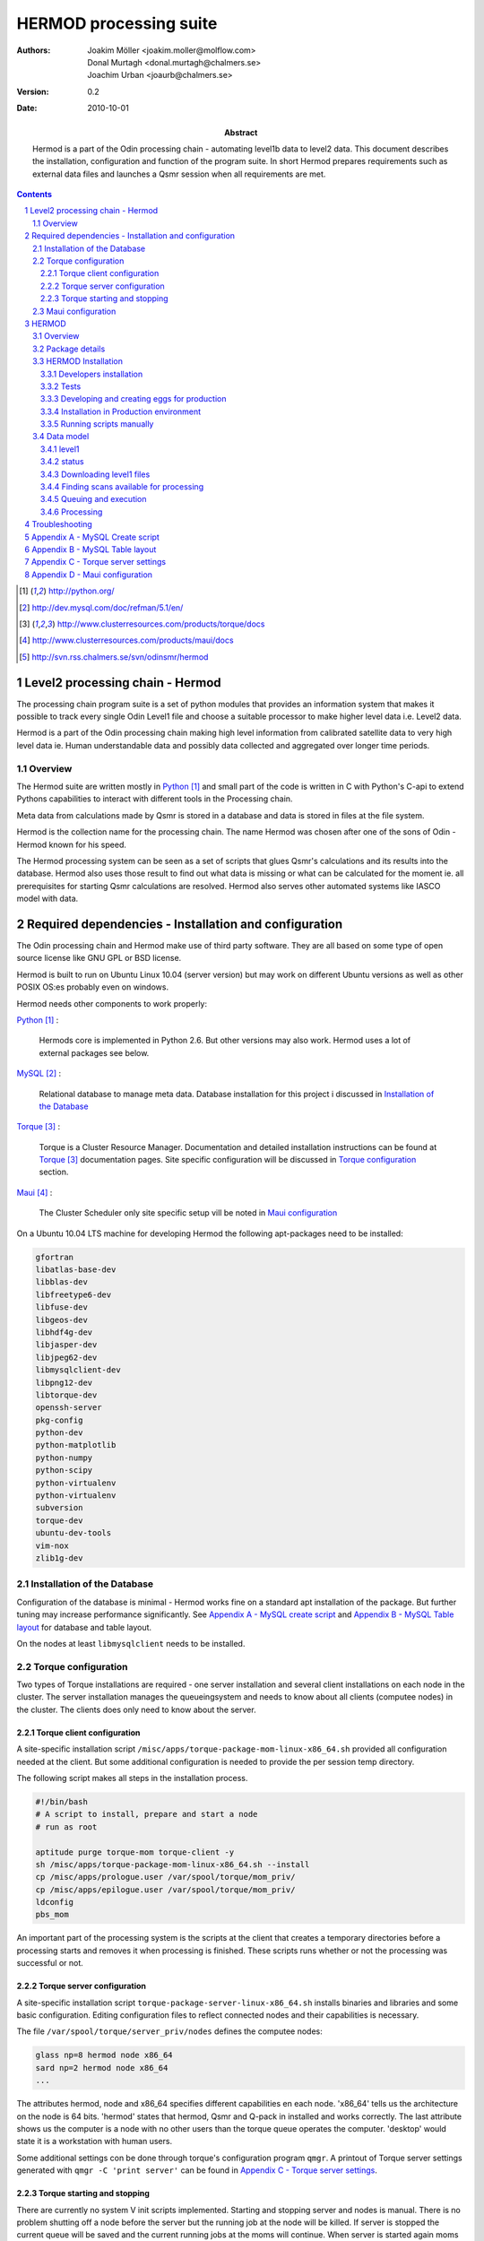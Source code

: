 =======================
HERMOD processing suite
=======================

:Authors: 

        Joakim Möller <joakim.moller@molflow.com>, Donal Murtagh
        <donal.murtagh@chalmers.se>, Joachim Urban <joaurb@chalmers.se>

:Version: 
        
        0.2 


:Date:

        2010-10-01

:Abstract: 

        Hermod is a part of the Odin processing chain - automating level1b data
        to level2 data. This document describes the installation, configuration
        and function of the program suite. In short Hermod prepares
        requirements such as external data files and launches a Qsmr session
        when all requirements are met.

.. .. raw:: pdf
..        
..        PageBreak

.. contents:: 
.. target-notes::
.. sectnum::

Level2 processing chain - Hermod
================================

The processing chain program suite is a set of python modules that provides an
information system that makes it possible to track every single Odin Level1
file and choose a suitable processor to make higher level data i.e. Level2
data.
 
Hermod is a part of the Odin processing chain making high level information
from calibrated satellite data to very high level data ie. Human understandable
data and possibly data collected and aggregated over longer time periods.

Overview
--------

.. image:: flow.png
    :height: 5cm

The Hermod suite are written mostly in Python_ and small part of the code is
written in C with Python's C-api to extend Pythons capabilities to
interact with different tools in the Processing chain.

Meta data from calculations made by Qsmr is stored in a database and
data is stored in files at the file system. 

Hermod is the collection name for the processing chain. The name Hermod was
chosen after one of the sons of Odin - Hermod known for his speed. 

The Hermod processing system can be seen as a set of scripts that glues Qsmr's
calculations and its results into the database. Hermod also uses those result
to find out what data is missing or what can be calculated for the moment ie.
all prerequisites for starting Qsmr calculations are resolved. Hermod also
serves other automated systems like IASCO model with data.

.. .. _Python: http://python.org


Required dependencies - Installation and configuration
======================================================

The Odin processing chain and Hermod make use of third party software.
They are all based on some type of open source license like GNU GPL or BSD
license.

Hermod is built to run on Ubuntu Linux 10.04 (server version) but may work on
different Ubuntu versions as well as other POSIX OS:es probably even on windows.

Hermod needs other components to work properly:

Python_ :

        Hermods core is implemented in Python 2.6. But other versions may also
        work. Hermod uses a lot of external packages see below.

MySQL_ :

        Relational database to manage meta data. Database installation for this
        project i discussed in `Installation of the Database`_

Torque_ :

        Torque is a Cluster Resource Manager.  Documentation and detailed
        installation instructions can be found at Torque_ documentation pages.
        Site specific configuration will be discussed in `Torque
        configuration`_ section.

Maui_ :
        
        The Cluster Scheduler only site specific setup vill be noted in `Maui
        configuration`_

.. _Python: http://python.org/
.. _MySQL: http://dev.mysql.com/doc/refman/5.1/en/
.. _Torque: http://www.clusterresources.com/products/torque/docs
.. _Maui: http://www.clusterresources.com/products/maui/docs

On a Ubuntu 10.04 LTS machine for developing Hermod the following apt-packages
need to be installed:

.. code-block:: txt 
        
      gfortran 
      libatlas-base-dev 
      libblas-dev 
      libfreetype6-dev
      libfuse-dev 
      libgeos-dev
      libhdf4g-dev
      libjasper-dev
      libjpeg62-dev
      libmysqlclient-dev
      libpng12-dev
      libtorque-dev 
      openssh-server 
      pkg-config 
      python-dev 
      python-matplotlib 
      python-numpy 
      python-scipy 
      python-virtualenv
      python-virtualenv 
      subversion 
      torque-dev 
      ubuntu-dev-tools 
      vim-nox
      zlib1g-dev

Installation of the Database
-----------------------------
 
Configuration of the database is minimal - Hermod works fine on a standard apt
installation of the package. But further tuning may increase performance
significantly.  See `Appendix A - MySQL create script`_ and `Appendix B
- MySQL Table layout`_ for database and table layout. 

On the nodes at least ``libmysqlclient`` needs to be installed.

Torque configuration
--------------------
 
Two types of Torque installations are required - one server installation and
several client installations on each node in the cluster. The server
installation manages the queueingsystem and needs to know about all clients
(computee nodes) in the cluster. The clients does only need to know about the
server.

 
Torque client configuration
___________________________
 
A site-specific installation script
``/misc/apps/torque-package-mom-linux-x86_64.sh`` provided all configuration
needed at the client. But some additional configuration is needed to provide
the per session temp directory.

The following script makes all steps in the installation process.

.. code-block:: txt

        #!/bin/bash
        # A script to install, prepare and start a node
        # run as root

        aptitude purge torque-mom torque-client -y
        sh /misc/apps/torque-package-mom-linux-x86_64.sh --install
        cp /misc/apps/prologue.user /var/spool/torque/mom_priv/
        cp /misc/apps/epilogue.user /var/spool/torque/mom_priv/
        ldconfig
        pbs_mom

An important part of the processing system is the scripts at the client that
creates a temporary directories before a processing starts and removes it when
processing is finished. These scripts runs whether or not the processing was
successful or not.

Torque server configuration
___________________________
 
A site-specific installation script ``torque-package-server-linux-x86_64.sh``
installs binaries and libraries and some basic configuration. Editing
configuration files to reflect connected nodes and their capabilities is
necessary.

The file ``/var/spool/torque/server_priv/nodes`` defines the computee nodes:

.. code-block:: txt

        glass np=8 hermod node x86_64
        sard np=2 hermod node x86_64 
        ...

The attributes hermod, node and x86_64 specifies different capabilities en each
node. 'x86_64' tells us the architecture on the node is 64 bits. 'hermod'
states that hermod, Qsmr and Q-pack in installed and works correctly. The last
attribute shows us the computer is a node with no other users than the torque
queue operates the computer. 'desktop' would state it is a workstation with
human users.

Some additional settings con be done through torque's configuration program
``qmgr``. A printout of Torque server settings generated with ``qmgr -C 'print
server'`` can be found in `Appendix C - Torque server settings`_.

Torque starting and stopping
____________________________

There are currently no system V init scripts implemented. Starting and stopping
server and nodes is manual. There is no problem shutting off a node before the
server but the running job at the node will be killed. If server is stopped the
current queue will be saved and the current running jobs at the moms will
continue. When server is started again moms will report their finished jobs. 

start server at torque_host:

.. code-block:: txt

        $ /usr/local/sbin/pbs_server

start moms at nodes:

.. code-block:: txt

        $ /usr/local/sbin/pbs_mom

stop moms at nodes:

.. code-block:: txt

        $ /usr/local/sbin/momctl -s

stop server at torque_host:

.. code-block:: txt

        $ /usr/local/bin/qterm -t immediate


Maui configuration
------------------

The main configuration file can be found on torque_host
(``morion.rss.chalmers.se``).

         /usr/local/maui/maui.cfg


Full configuration file can be found in `Appendix D - Maui configuration`_.
This setup restrict one user to take all resources at once enforcing Odin
processing always have at least a minimum of processor available but also
giving users access to the queue.

start the scheduler:

.. code-block:: txt

        $ /usr/local/maui/sbin/maui

stop the scheduler:

.. code-block:: txt

        $ /usr/local/maui/bin/schedctl -k


HERMOD
======

Overview
--------

Hermod is a program suite written in Python that wraps around QSMR and inserts
meta data in to the SMR database. Hermod runs regularly and decides when to run
QSMR according to information Hermod can find in the SMR Database. Hermod
provides a fully automatic processing system for processing data from Level1
data to Level2 data.

Package details
---------------

Hermod is divided into several smaller entities that provide specific
functionality. The current status of the source code is still in a form of
transition from one package to more and smaller sub packages.

odin.hermod

The odin.hermod package is the package which is responsible for the information
and bookkeeping parts of hermod i.e keep track of file transactions,
file dependencies and finally submitting jobs to the queuing system


odin.config

The odin.config i more or less a configuration package Hermod and Iasco shares
this package

odin.iasco

This runs and manages the IASCO model.

HERMOD Installation
-------------------

For the moment hermod is running from the development source i.e. from the
directory ``~odinop/hermod_jm`` for Ubuntu 10.04 and  ``~odinop/hermod_glass``
for 9.08 this directory is checked out from svn. This is not by any means the
ideal way to maintain a piece of software. This is a temporary solution.

Best way to continue development is to separate development and production.
First all processing nodes and servers in the system need to have the same OS
version (Ubuntu 10.04 LTS). Using the same OS makes it possible to run Hermod
from on single installation shared by NFS.

A set of compiled hermod packages exits in ``/misc/apps/odinsite``. The
installation of hermod is controlled by zc.buildout installation. This way
buildout pins down the specific version of each dependency package.

This is the cycle to use when developing for Hermod.

 #. check out from svn
 #. create environment
 #. develop
 #. run tests - preferable unit or system tests
 #. check in - 
 #. Release - create binary eggs and copy them to production site
 #. deploy - installing binary packages
 #. remove development files

Notes Step 1-2 is normally done once. Step 3-4 iterates many times.Step 3-5 when tests are sucessful. Step 9 is seldom made.


Developers installation
_______________________

The source of  hermod is available at `Chalmers' Subversion repository`__ . A
developers installation is a isolated installation which is running in its own
environment - from here it's possible to run unit test and other functional
testing. With a correct .hermod.config and .hermod.config.secret it's possible
to connect to the database or PDC. (Future work: It would even be possible to
have a standalone database with a small data set to run off site tests).

Once developers build packages in the development environment described above.
Packages selected to be "released" are copied to ``/misc/apps/odinsite``.

To have a copy of hermod running locally for development do the following:

.. code-block:: txt

        svn co http://svn.rss.chalmers.se/svn/odinsmr/hermod/trunk hermod
        virtualenv -p /usr/bin/python2.6 hermod
        cd hermod
        bin/python2.6 bootstrap.py
        bin/buildout


.. _svn: http://svn.rss.chalmers.se/svn/odinsmr/hermod

__ svn_

Tests
______

To ensure quality and to simplify for other developers. Unittests are written for some parts of Hermod. Unittests makes sure that the tested function or procedure does what it's  meant for.

Example: How to run a full unittest suite for a package.

.. code-block:: txt

    .. src/odin.ecmwf$> ../bin/odinpy setup.py test

Example: how to run a specific testcase.

.. code-block:: txt

    .. src/odin.ecmwf/odin/ecmwf/tests$> ../../../../../bin/odinpy zpt2_create_test.py

Developing and creating eggs for production
___________________________________________

Once you have a `Developers installation`_ you can change or correct Hermod's behaivor. If you want to deploy your changes you have to change the version variable in the setup.py file. When tests are ok - commit your changes to svn. If you don't have any test for your code - consider to add a test to cover your code.

To build installable eggs use the python interpretor created with buildout.

.. code-block:: txt

        $ cd <devel>
        $ cd src/odin.hermod
        $ ../../bin/odinpy setup.py bdist_egg

To install an egg in a productoin environment.

.. code-block:: txt

       $ cd <production>
       $ bin/easy_install -U -f <where the eggs are> odin.hermod

 

Installation in Production environment
______________________________________

Released packages can be installed in the production environment by using
Python's ``easy_install`` utility.

Packages can be installed either into the system environment or into a virtual
python environment. (Preferably the virtual environment to not clutter the
system installation)

.. code-block:: txt
	
	virtualenv <dir>
	cd <dir>
	bin/easy_install -f /misc/apps/odinsite \
		odin.config \
		odin.hermod \
		odin.iasco

Later on updates can be installed by:

.. code-block:: txt
	
	cd <dir>
	bin/easy_install -f /mist/apps/odinsite -U \
		odin.hermod

Running scripts manually
________________________

All scripts can be run manually. Take a look at the crontab installed at odinops account on torque_host.

.. code-block:: txt

	odinop@torque_host:~$ crontab -l
	####
	## odin.hermod 
	## 2011-08-01 joakim.moller@molflow.com
	## Scripts to download and make files to resolve dependencies for L2 processing
	##
	# Get missing or updated l1b-files from pdc
	45 02 * * * /home/odinop/hermod_production_2.6/bin/hermodgetlevel1 
	## Get files from nilu
	#45 03 * * * /home/odinop/hermod_jm/bin/hermodgetwinds
	## get files from ecmwf
	45 03 * * * /home/odinop/hermod_production_2.6/bin/hermodcreateecmwf
	## remove old gribfiles (gribfiles older than 14 days)
	57 11 * * * find /odin/external/ecmwfNCD/trash -type f -ctime +14 -delete
	## Make zpts
	#45 04 * * * /home/odinop/hermod_jm/bin/hermodmakezpt > /home/odinop/crontab_logs/zpt.txt
	## Make ptzs
	45 04 * * * /home/odinop/hermod_production_2.6/bin/hermodcreateptz
	## relink files
	40 */2 * * * /home/odinop/hermod_production_2.6/bin/hermodrelink
	## Run qsmr on l1b files not sucessfully processed before, or on updated l1b files
	45 06 * * * /home/odinop/hermod_production_2.6/bin/hermodrunprocessor > /home/odinop/crontab_logs/processor.txt
	## Mail logs 
	30 09 * * * tail -n 500 /home/odinop/hermod_systemlogs/system.log | sendemail -s mail.chalmers.se -f hermod@rss.chalmers.se -t joaurb@chalmers.se donal@chalmers.se -u 'Hermod logs' -q
	####

Data model
----------

The database consists of a number of loosely connected tables with records
(rows) describing meta data about satellite measurement or metadata of files stored on disk.

The Hermod data model is pretty simple. All tables are 'knitted' together with a
'id' field. For example in the 'level1'-table the logical key that identifies
each row is the fields 'orbit','calversion' and 'freqmode'.

level1
______

This table contains the metadata from the process of producing 'Level 1' data at Onsala. One orbit of Odin corresponds to at least 2 rows in the database, one for each combination of freqmode, calversion and backend.
        
.. code-block:: txt

        id -> orbit, calversion, backend, freqmode -> 'records in level1'

status
______

Some errormessages from the level0 to level1 process are captured in this table.

.. code-block:: txt

        id -> status,errmsg

The 'id'-field is included in the 'level2'-table to make it possible to find
all level2 products derived from a 'level1' record.

level2:
        
.. code-block:: txt

        id, fqid, scanno -> 'records in level2-table'

level2files:
        
.. code-block:: txt

        id, fqid -> 'records in level2files-table'

Downloading level1 files
________________________

Hermod searches the database to find new files available on PDC but not in the
local file storage.

.. code-block:: sql

        select l1.id,l1.filename,l1.logname
        from level1 l1
        join status s on (l1.id=s.id)
        left join level1b_gem l1bg on (l1.id=l1bg.id)
        where s.status and (l1bg.id is null or l1bg.date<l1.uploaded) 
                and s.errmsg='' and l1.calversion in (6,7);


Finding scans available for processing
______________________________________

To find new orbits in the database that has not already been processed to a
level2 file.

.. code-block:: sql

        select distinct l1.id,l1.back backend,l1.orbit orbit,v.id fqid,
                v.qsmr version, l1.calversion,a.name,v.process_time
        from (
                select orbit,id,substr(backend,1,3) back,freqmode mode,
                        calversion from level1
                join status using (id)
                join level1b_gem l1g using (id)
                where status and l1g.filename regexp ".*HDF" 
                        and not locate(',',freqmode)
        union (
                select orbit,id,substr(backend,1,3) back,
                        substr(freqmode,1, locate(',',freqmode)-1) mode,
                        calversion from level1
                join status using (id)
                join level1b_gem l1g using (id)
                where status and l1g.filename regexp ".*HDF" 
                        and locate(',',freqmode)
              )
        union (
                select orbit,id,substr(backend,1,3) back,
                        substr(freqmode from locate(',',freqmode)+1) mode,
                        calversion from level1
                join status using (id)
                join level1b_gem l1g using (id)
                where status and l1g.filename regexp ".*HDF" 
                        and locate(',',freqmode)
              )) as l1
        join versions v on (l1.mode=v.fm)
        join Aero a on (v.id=a.id) 
        left join level2files l2f on 
                (l1.id=l2f.id and v.id=l2f.fqid and v.qsmr=l2f.version)
        left join statusl2 s2 on 
                (l1.id=s2.id and v.id=s2.fqid and v.qsmr=s2.version)
        where v.active and l2f.id is null and l1.calversion=6 
                and (proccount is null or proccount<4)
        order by orbit desc,fqid   

Queuing and execution
_____________________

A "job" is defined from the look up in the previous section. Information
about the processing is sent to a queue for later execution. The Resource
system that handles the queue and the execution nodes in the computing cluster
(``glass``,``larimar``,``titanite``,``...``) is Torque_. 

Basically the "job" is a shell script sent to another machine for execution.

The script ``run processor`` puts  the shell script in queue with different
input parameters to  run on the computee nodes.

Processing
__________

The ``hermodprocessor``-script executes the main-function in
``odin.hermod.processor``-module. This module looks in the database to find
level1b records which not have as many corresponding level2 records as hermod
expects.

When Hermod detects a job to run - Hermod sends a wrapped Qsmr job to the
processing cluster and collects the results and puts them in the database and the
file system.

Troubleshooting
===============

A job is stale - showing negative time whith qstat:

The execution service on the node is probably dead. Use `qstat -rn` to see what
node the job runs on, also note the jobnumber. Log in as root at the stale
node. Start the mom by `pbs_mom`. When the mom is started lauch `momctl -c
<jobnumber> to clear the nodes status.

Appendix A - MySQL Create script
================================

.. This script is available at the SMILES svn-repository_
.. 
.. .. _svn-repository: http://svn.rss.chalmers.se/svn/smiles/branches/jmbranch2/docs/database_model.sql

Appendix B - MySQL Table layout
===============================

.. .. image:: database_model.png
 
Appendix C - Torque server settings
===================================

.. code-block:: txt

        #
        # Create queues and set their attributes.
        #
        #
        # Create and define queue batch
        #
        create queue batch
        set queue batch queue_type = Execution
        set queue batch resources_default.nodes = 1
        set queue batch resources_default.walltime = 01:00:00
        set queue batch enabled = True
        set queue batch started = True
        #
        # Create and define queue new
        #
        create queue new
        set queue new queue_type = Execution
        set queue new resources_default.nodes = 1
        set queue new resources_default.walltime = 01:00:00
        set queue new enabled = True
        set queue new started = True
        #
        # Create and define queue new
        #
        create queue rerun
        set queue rerun queue_type = Execution
        set queue rerun resources_default.nodes = 1
        set queue rerun resources_default.walltime = 01:00:00
        set queue rerun enabled = True
        set queue rerun started = True
        #
        # Set server attributes.
        #
        set server scheduling = True
        set server acl_hosts = torque_host
        set server managers = root@torque_host
        set server operators = root@torque_host
        set server default_queue = batch
        set server log_events = 511
        set server mail_from = adm
        set server query_other_jobs = True
        set server scheduler_iteration = 600
        set server node_check_rate = 150
        set server tcp_timeout = 6
        set server mom_job_sync = True
        set server keep_completed = 300
        set server auto_node_np = True
        set server next_job_number = 18315

Appendix D - Maui configuration
===============================

The only configuration file is in /usr/local/maui/maui.cfg:

.. code-block:: txt

        # maui.cfg 3.3

        SERVERHOST            torque_host
        # primary admin must be first in list
        ADMIN1                root e0joakim jo
        ADMIN2		      donal odinop
        ADMIN3		      all

        # Resource Manager Definition

        RMCFG[base] TYPE=PBS

        # Allocation Manager Definition

        AMCFG[bank]  TYPE=NONE

        # full parameter docs at http://supercluster.org/mauidocs/a.fparameters.html
        # use the 'schedctl -l' command to display current configuration

        RMPOLLINTERVAL        00:00:30

        SERVERPORT            42559
        SERVERMODE            NORMAL

        # Admin: http://supercluster.org/mauidocs/a.esecurity.html


        LOGFILE               maui.log
        LOGFILEMAXSIZE        10000000
        LOGLEVEL              3

        # Job Priority: http://supercluster.org/mauidocs/5.1jobprioritization.html

        QUEUETIMEWEIGHT       1

        # FairShare: http://supercluster.org/mauidocs/6.3fairshare.html

        FSPOLICY              PSDEDICATED
        FSDEPTH               7
        FSINTERVAL            6:00:00
        FSDECAY               0.80

        FSWEIGHT 10
        CREDWEIGHT 100
        USERWEIGHT 0
        GROUPWEIGHT 0
        CLASSWEIGHT 100
        SERVICEWEIGHT 1
        QUEUETIMEWEIGHT 1
        FSCLASSWEIGHT 100
        FSUSERWEIGHT 0


        # Throttling Policies: http://supercluster.org/mauidocs/6.2throttlingpolicies.html

        # NONE SPECIFIED

        # Backfill: http://supercluster.org/mauidocs/8.2backfill.html

        BACKFILLPOLICY        FIRSTFIT
        RESERVATIONPOLICY     CURRENTHIGHEST

        # Node Allocation: http://supercluster.org/mauidocs/5.2nodeallocation.html

        NODEALLOCATIONPOLICY  MINRESOURCE

        # QOS: http://supercluster.org/mauidocs/7.3qos.html

        # QOSCFG[hi]  PRIORITY=100 XFTARGET=100 FLAGS=PREEMPTOR:IGNMAXJOB
        # QOSCFG[low] PRIORITY=-1000 FLAGS=PREEMPTEE

        # Standing Reservations: http://supercluster.org/mauidocs/7.1.3standingreservations.html

        # SRSTARTTIME[test] 8:00:00
        # SRENDTIME[test]   17:00:00
        # SRDAYS[test]      MON TUE WED THU FRI
        # SRTASKCOUNT[test] 20
        # SRMAXTIME[test]   0:30:00

        # Creds: http://supercluster.org/mauidocs/6.1fairnessoverview.html

        USERCFG[DEFAULT]      FSTARGET=20 MAXJOB=10
        USERCFG[odinop]       FSTARGET=50 MAXJOB=50
        # USERCFG[john]         PRIORITY=100  FSTARGET=10.0-
        # GROUPCFG[staff]       PRIORITY=1000 QLIST=hi:low QDEF=hi
        #CLASSCFG[batch]       FLAGS=PREEMPTEE
        CLASSCFG[batch]       FLAGS=PREEMPTEE PRIORITY=10000
        # CLASSCFG[interactive] FLAGS=PREEMPTOR
        CLASSCFG[batch] FSTARGET=40.0
        CLASSCFG[rerun] FSTARGET=20.0
        CLASSCFG[new] FSTARGET=40.0

